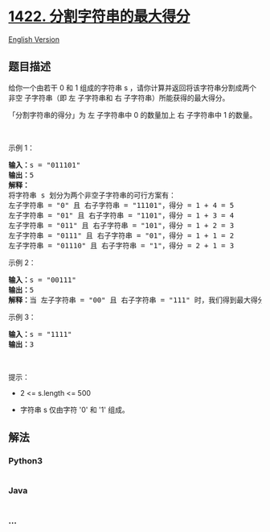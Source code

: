 * [[https://leetcode-cn.com/problems/maximum-score-after-splitting-a-string][1422.
分割字符串的最大得分]]
  :PROPERTIES:
  :CUSTOM_ID: 分割字符串的最大得分
  :END:
[[./solution/1400-1499/1422.Maximum Score After Splitting a String/README_EN.org][English
Version]]

** 题目描述
   :PROPERTIES:
   :CUSTOM_ID: 题目描述
   :END:

#+begin_html
  <!-- 这里写题目描述 -->
#+end_html

#+begin_html
  <p>
#+end_html

给你一个由若干 0 和 1 组成的字符串 s
，请你计算并返回将该字符串分割成两个 非空 子字符串（即 左 子字符串和 右
子字符串）所能获得的最大得分。

#+begin_html
  </p>
#+end_html

#+begin_html
  <p>
#+end_html

「分割字符串的得分」为 左 子字符串中 0 的数量加上 右 子字符串中 1
的数量。

#+begin_html
  </p>
#+end_html

#+begin_html
  <p>
#+end_html

 

#+begin_html
  </p>
#+end_html

#+begin_html
  <p>
#+end_html

示例 1：

#+begin_html
  </p>
#+end_html

#+begin_html
  <pre><strong>输入：</strong>s = &quot;011101&quot;
  <strong>输出：</strong>5 
  <strong>解释：</strong>
  将字符串 s 划分为两个非空子字符串的可行方案有：
  左子字符串 = &quot;0&quot; 且 右子字符串 = &quot;11101&quot;，得分 = 1 + 4 = 5 
  左子字符串 = &quot;01&quot; 且 右子字符串 = &quot;1101&quot;，得分 = 1 + 3 = 4 
  左子字符串 = &quot;011&quot; 且 右子字符串 = &quot;101&quot;，得分 = 1 + 2 = 3 
  左子字符串 = &quot;0111&quot; 且 右子字符串 = &quot;01&quot;，得分 = 1 + 1 = 2 
  左子字符串 = &quot;01110&quot; 且 右子字符串 = &quot;1&quot;，得分 = 2 + 1 = 3
  </pre>
#+end_html

#+begin_html
  <p>
#+end_html

示例 2：

#+begin_html
  </p>
#+end_html

#+begin_html
  <pre><strong>输入：</strong>s = &quot;00111&quot;
  <strong>输出：</strong>5
  <strong>解释：</strong>当 左子字符串 = &quot;00&quot; 且 右子字符串 = &quot;111&quot; 时，我们得到最大得分 = 2 + 3 = 5
  </pre>
#+end_html

#+begin_html
  <p>
#+end_html

示例 3：

#+begin_html
  </p>
#+end_html

#+begin_html
  <pre><strong>输入：</strong>s = &quot;1111&quot;
  <strong>输出：</strong>3
  </pre>
#+end_html

#+begin_html
  <p>
#+end_html

 

#+begin_html
  </p>
#+end_html

#+begin_html
  <p>
#+end_html

提示：

#+begin_html
  </p>
#+end_html

#+begin_html
  <ul>
#+end_html

#+begin_html
  <li>
#+end_html

2 <= s.length <= 500

#+begin_html
  </li>
#+end_html

#+begin_html
  <li>
#+end_html

字符串 s 仅由字符 '0' 和 '1' 组成。

#+begin_html
  </li>
#+end_html

#+begin_html
  </ul>
#+end_html

** 解法
   :PROPERTIES:
   :CUSTOM_ID: 解法
   :END:

#+begin_html
  <!-- 这里可写通用的实现逻辑 -->
#+end_html

#+begin_html
  <!-- tabs:start -->
#+end_html

*** *Python3*
    :PROPERTIES:
    :CUSTOM_ID: python3
    :END:

#+begin_html
  <!-- 这里可写当前语言的特殊实现逻辑 -->
#+end_html

#+begin_src python
#+end_src

*** *Java*
    :PROPERTIES:
    :CUSTOM_ID: java
    :END:

#+begin_html
  <!-- 这里可写当前语言的特殊实现逻辑 -->
#+end_html

#+begin_src java
#+end_src

*** *...*
    :PROPERTIES:
    :CUSTOM_ID: section
    :END:
#+begin_example
#+end_example

#+begin_html
  <!-- tabs:end -->
#+end_html
